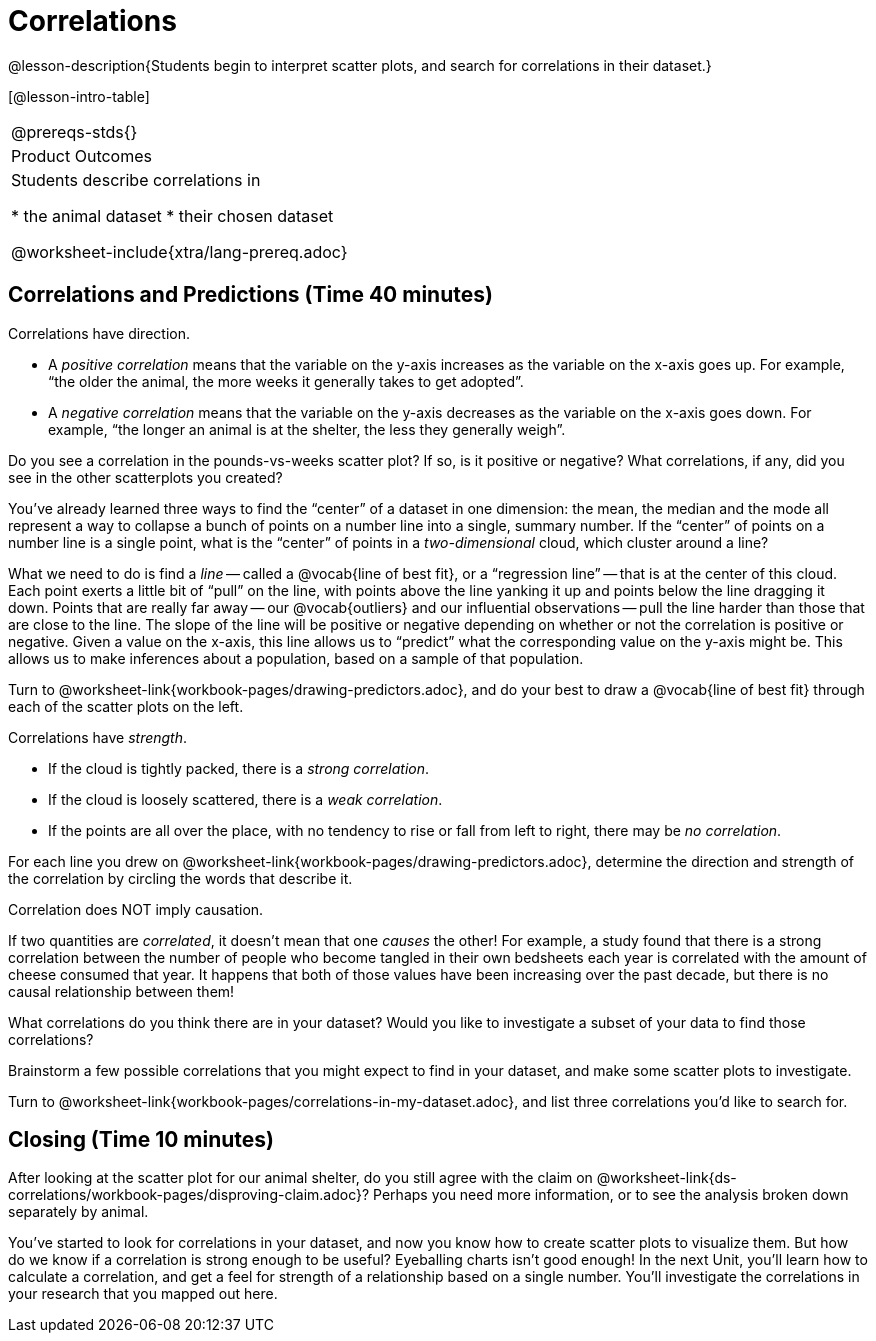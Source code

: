 = Correlations

@lesson-description{Students begin to interpret scatter plots, and search for correlations in their dataset.}

[@lesson-intro-table]
|===
@prereqs-stds{}
|Product Outcomes
|Students describe correlations in

* the animal dataset
* their chosen dataset

@worksheet-include{xtra/lang-prereq.adoc}
|===

== Correlations and Predictions (Time 40 minutes)

[.lesson-point]
Correlations have direction.

- A _positive correlation_ means that the variable on the y-axis increases as the variable on the x-axis goes up. For example, “the older the animal, the more weeks it generally takes to get adopted”.

- A _negative correlation_ means that the variable on the y-axis decreases as the variable on the x-axis goes down. For example, “the longer an animal is at the shelter, the less they generally weigh”.

Do you see a correlation in the pounds-vs-weeks scatter plot? If so, is it positive or negative? What correlations, if any, did you see in the other scatterplots you created?

You’ve already learned three ways to find the “center” of a dataset in one dimension: the mean, the median and the mode all represent a way to collapse a bunch of points on a number line into a single, summary number. If the “center” of points on a number line is a single point, what is the “center” of points in a _two-dimensional_ cloud, which cluster around a line?

What we need to do is find a _line_ -- called a @vocab{line of best fit}, or a “regression line” -- that is at the center of this cloud. Each point exerts a little bit of “pull” on the line, with points above the line yanking it up and points below the line dragging it down. Points that are really far away -- our @vocab{outliers} and our influential observations -- pull the line harder than those that are close to the line. The slope of the line will be positive or negative depending on whether or not the correlation is positive or negative. Given a value on the x-axis, this line allows us to “predict” what the corresponding value on the y-axis might be. This allows us to make inferences about a population, based on a sample of that population.

[.lesson-instruction]
Turn to @worksheet-link{workbook-pages/drawing-predictors.adoc}, and do your best to draw a @vocab{line of best fit} through each of the scatter plots on the left.

[.lesson-point]
Correlations have _strength_.

- If the cloud is tightly packed, there is a _strong correlation_.
- If the cloud is loosely scattered, there is a _weak correlation_.
- If the points are all over the place, with no tendency to rise
  or fall from left to right, there may be _no correlation_. 

[.lesson-instruction]
For each line you drew on @worksheet-link{workbook-pages/drawing-predictors.adoc}, determine the direction and strength of the correlation by circling the words that describe it.

[.lesson-point]
Correlation does NOT imply causation.

If two quantities are _correlated_, it doesn’t mean that one _causes_ the other! For example, a study found that there is a strong correlation between the number of people who become tangled in their own bedsheets each year is correlated with the amount of cheese consumed that year. It happens that both of those values have been increasing over the past decade, but there is no causal relationship between them!

What correlations do you think there are in your dataset? Would you like to investigate a subset of your data to find those correlations?

[.lesson-instruction]
Brainstorm a few possible correlations that you might expect to find in your dataset, and make some scatter plots to investigate.

////
Have students share back their correlations, and why they expect to find them.
////

[.lesson-instruction]
Turn to @worksheet-link{workbook-pages/correlations-in-my-dataset.adoc}, and list three correlations you’d like to search for.

== Closing (Time 10 minutes)

After looking at the scatter plot for our animal shelter, do you still agree with the claim on @worksheet-link{ds-correlations/workbook-pages/disproving-claim.adoc}? Perhaps you need more information, or to see the analysis broken down separately by animal.

You’ve started to look for correlations in your dataset, and now you know how to create scatter plots to visualize them. But how do we know if a correlation is strong enough to be useful? Eyeballing charts isn’t good enough! In the next Unit, you’ll learn how to calculate a correlation, and get a feel for strength of a relationship based on a single number. You’ll investigate the correlations in your research that you mapped out here.